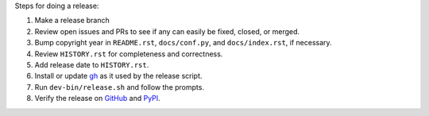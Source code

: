 Steps for doing a release:

1. Make a release branch
2. Review open issues and PRs to see if any can easily be fixed, closed, or
   merged.
3. Bump copyright year in ``README.rst``, ``docs/conf.py``, and
   ``docs/index.rst``, if necessary.
4. Review ``HISTORY.rst`` for completeness and correctness.
5. Add release date to ``HISTORY.rst``.
6. Install or update `gh <https://github.com/cli/cli>`_ as it used by the
   release script.
7. Run ``dev-bin/release.sh`` and follow the prompts.
8. Verify the release on `GitHub <https://github.com/maxmind/minfraud-api-python/releases>`_
   and `PyPI <https://pypi.python.org/pypi/minfraud>`_.
